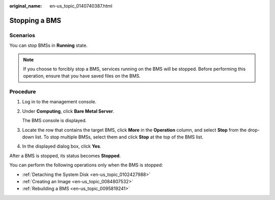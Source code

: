 :original_name: en-us_topic_0140740387.html

.. _en-us_topic_0140740387:

Stopping a BMS
==============

Scenarios
---------

You can stop BMSs in **Running** state.

.. note::

   If you choose to forcibly stop a BMS, services running on the BMS will be stopped. Before performing this operation, ensure that you have saved files on the BMS.

Procedure
---------

#. Log in to the management console.

#. Under **Computing**, click **Bare Metal Server**.

   The BMS console is displayed.

#. Locate the row that contains the target BMS, click **More** in the **Operation** column, and select **Stop** from the drop-down list. To stop multiple BMSs, select them and click **Stop** at the top of the BMS list.

#. In the displayed dialog box, click **Yes**.

After a BMS is stopped, its status becomes **Stopped**.

You can perform the following operations only when the BMS is stopped:

-  :ref:`Detaching the System Disk <en-us_topic_0102427988>`
-  :ref:`Creating an Image <en-us_topic_0084807532>`
-  :ref:`Rebuilding a BMS <en-us_topic_0095819241>`
